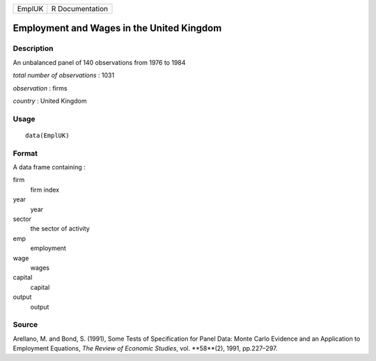 +----------+-------------------+
| EmplUK   | R Documentation   |
+----------+-------------------+

Employment and Wages in the United Kingdom
------------------------------------------

Description
~~~~~~~~~~~

An unbalanced panel of 140 observations from 1976 to 1984

*total number of observations* : 1031

*observation* : firms

*country* : United Kingdom

Usage
~~~~~

::

    data(EmplUK)

Format
~~~~~~

A data frame containing :

firm
    firm index

year
    year

sector
    the sector of activity

emp
    employment

wage
    wages

capital
    capital

output
    output

Source
~~~~~~

Arellano, M. and Bond, S. (1991), Some Tests of Specification for Panel
Data: Monte Carlo Evidence and an Application to Employment Equations,
*The Review of Economic Studies*, vol. **58**(2), 1991, pp.227–297.

